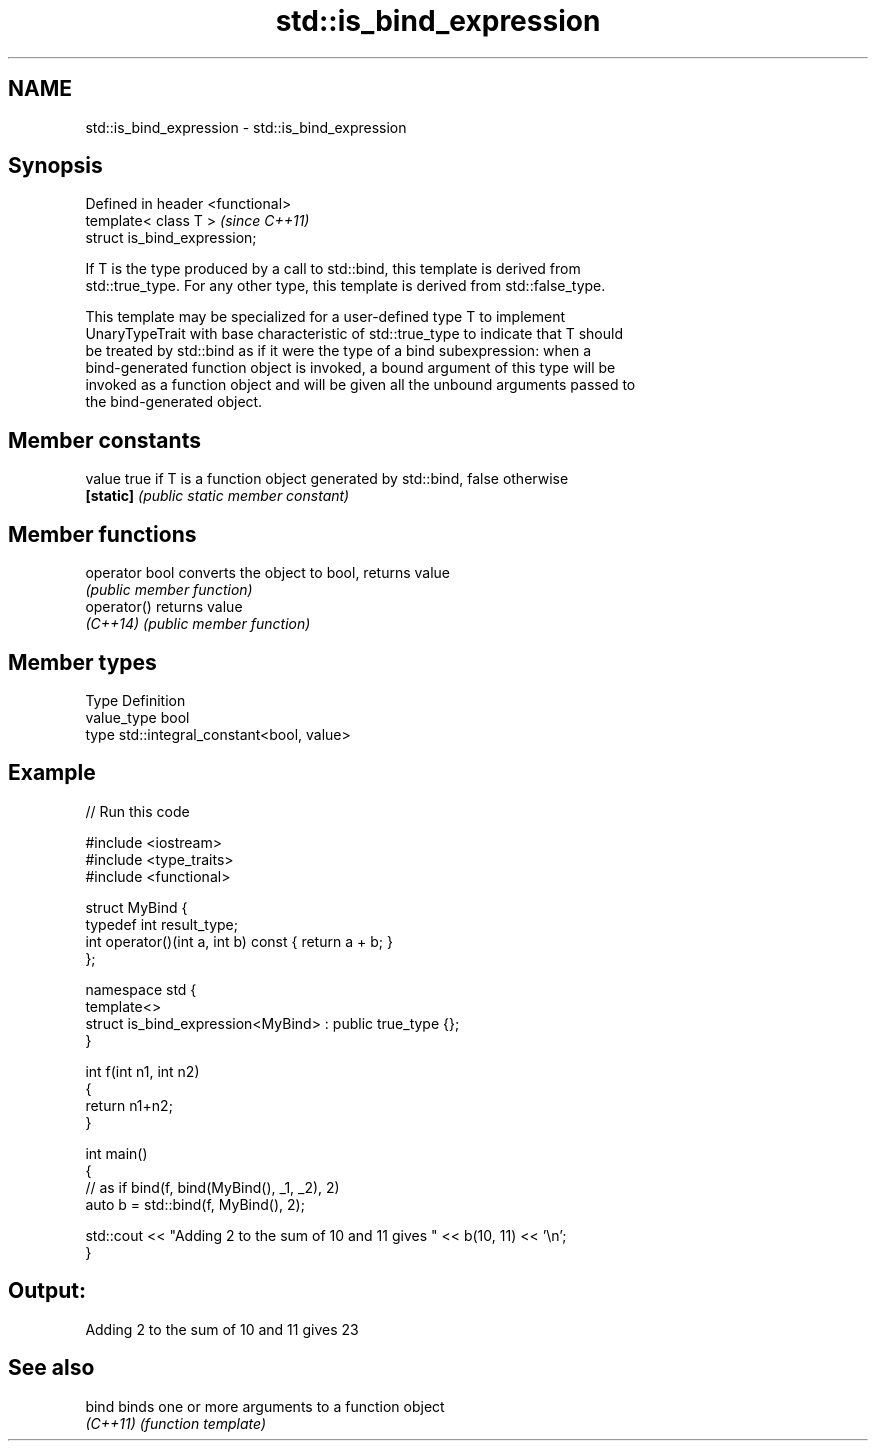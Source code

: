 .TH std::is_bind_expression 3 "2021.11.17" "http://cppreference.com" "C++ Standard Libary"
.SH NAME
std::is_bind_expression \- std::is_bind_expression

.SH Synopsis
   Defined in header <functional>
   template< class T >             \fI(since C++11)\fP
   struct is_bind_expression;

   If T is the type produced by a call to std::bind, this template is derived from
   std::true_type. For any other type, this template is derived from std::false_type.

   This template may be specialized for a user-defined type T to implement
   UnaryTypeTrait with base characteristic of std::true_type to indicate that T should
   be treated by std::bind as if it were the type of a bind subexpression: when a
   bind-generated function object is invoked, a bound argument of this type will be
   invoked as a function object and will be given all the unbound arguments passed to
   the bind-generated object.

.SH Member constants

   value    true if T is a function object generated by std::bind, false otherwise
   \fB[static]\fP \fI(public static member constant)\fP

.SH Member functions

   operator bool converts the object to bool, returns value
                 \fI(public member function)\fP
   operator()    returns value
   \fI(C++14)\fP       \fI(public member function)\fP

.SH Member types

   Type       Definition
   value_type bool
   type       std::integral_constant<bool, value>

.SH Example


// Run this code

 #include <iostream>
 #include <type_traits>
 #include <functional>

 struct MyBind {
     typedef int result_type;
     int operator()(int a, int b) const { return a + b; }
 };

 namespace std {
     template<>
     struct is_bind_expression<MyBind> : public true_type {};
 }

 int f(int n1, int n2)
 {
     return n1+n2;
 }

 int main()
 {
     // as if bind(f, bind(MyBind(), _1, _2), 2)
     auto b = std::bind(f, MyBind(), 2);

     std::cout << "Adding 2 to the sum of 10 and 11 gives " << b(10, 11) << '\\n';
 }

.SH Output:

 Adding 2 to the sum of 10 and 11 gives 23

.SH See also

   bind    binds one or more arguments to a function object
   \fI(C++11)\fP \fI(function template)\fP
